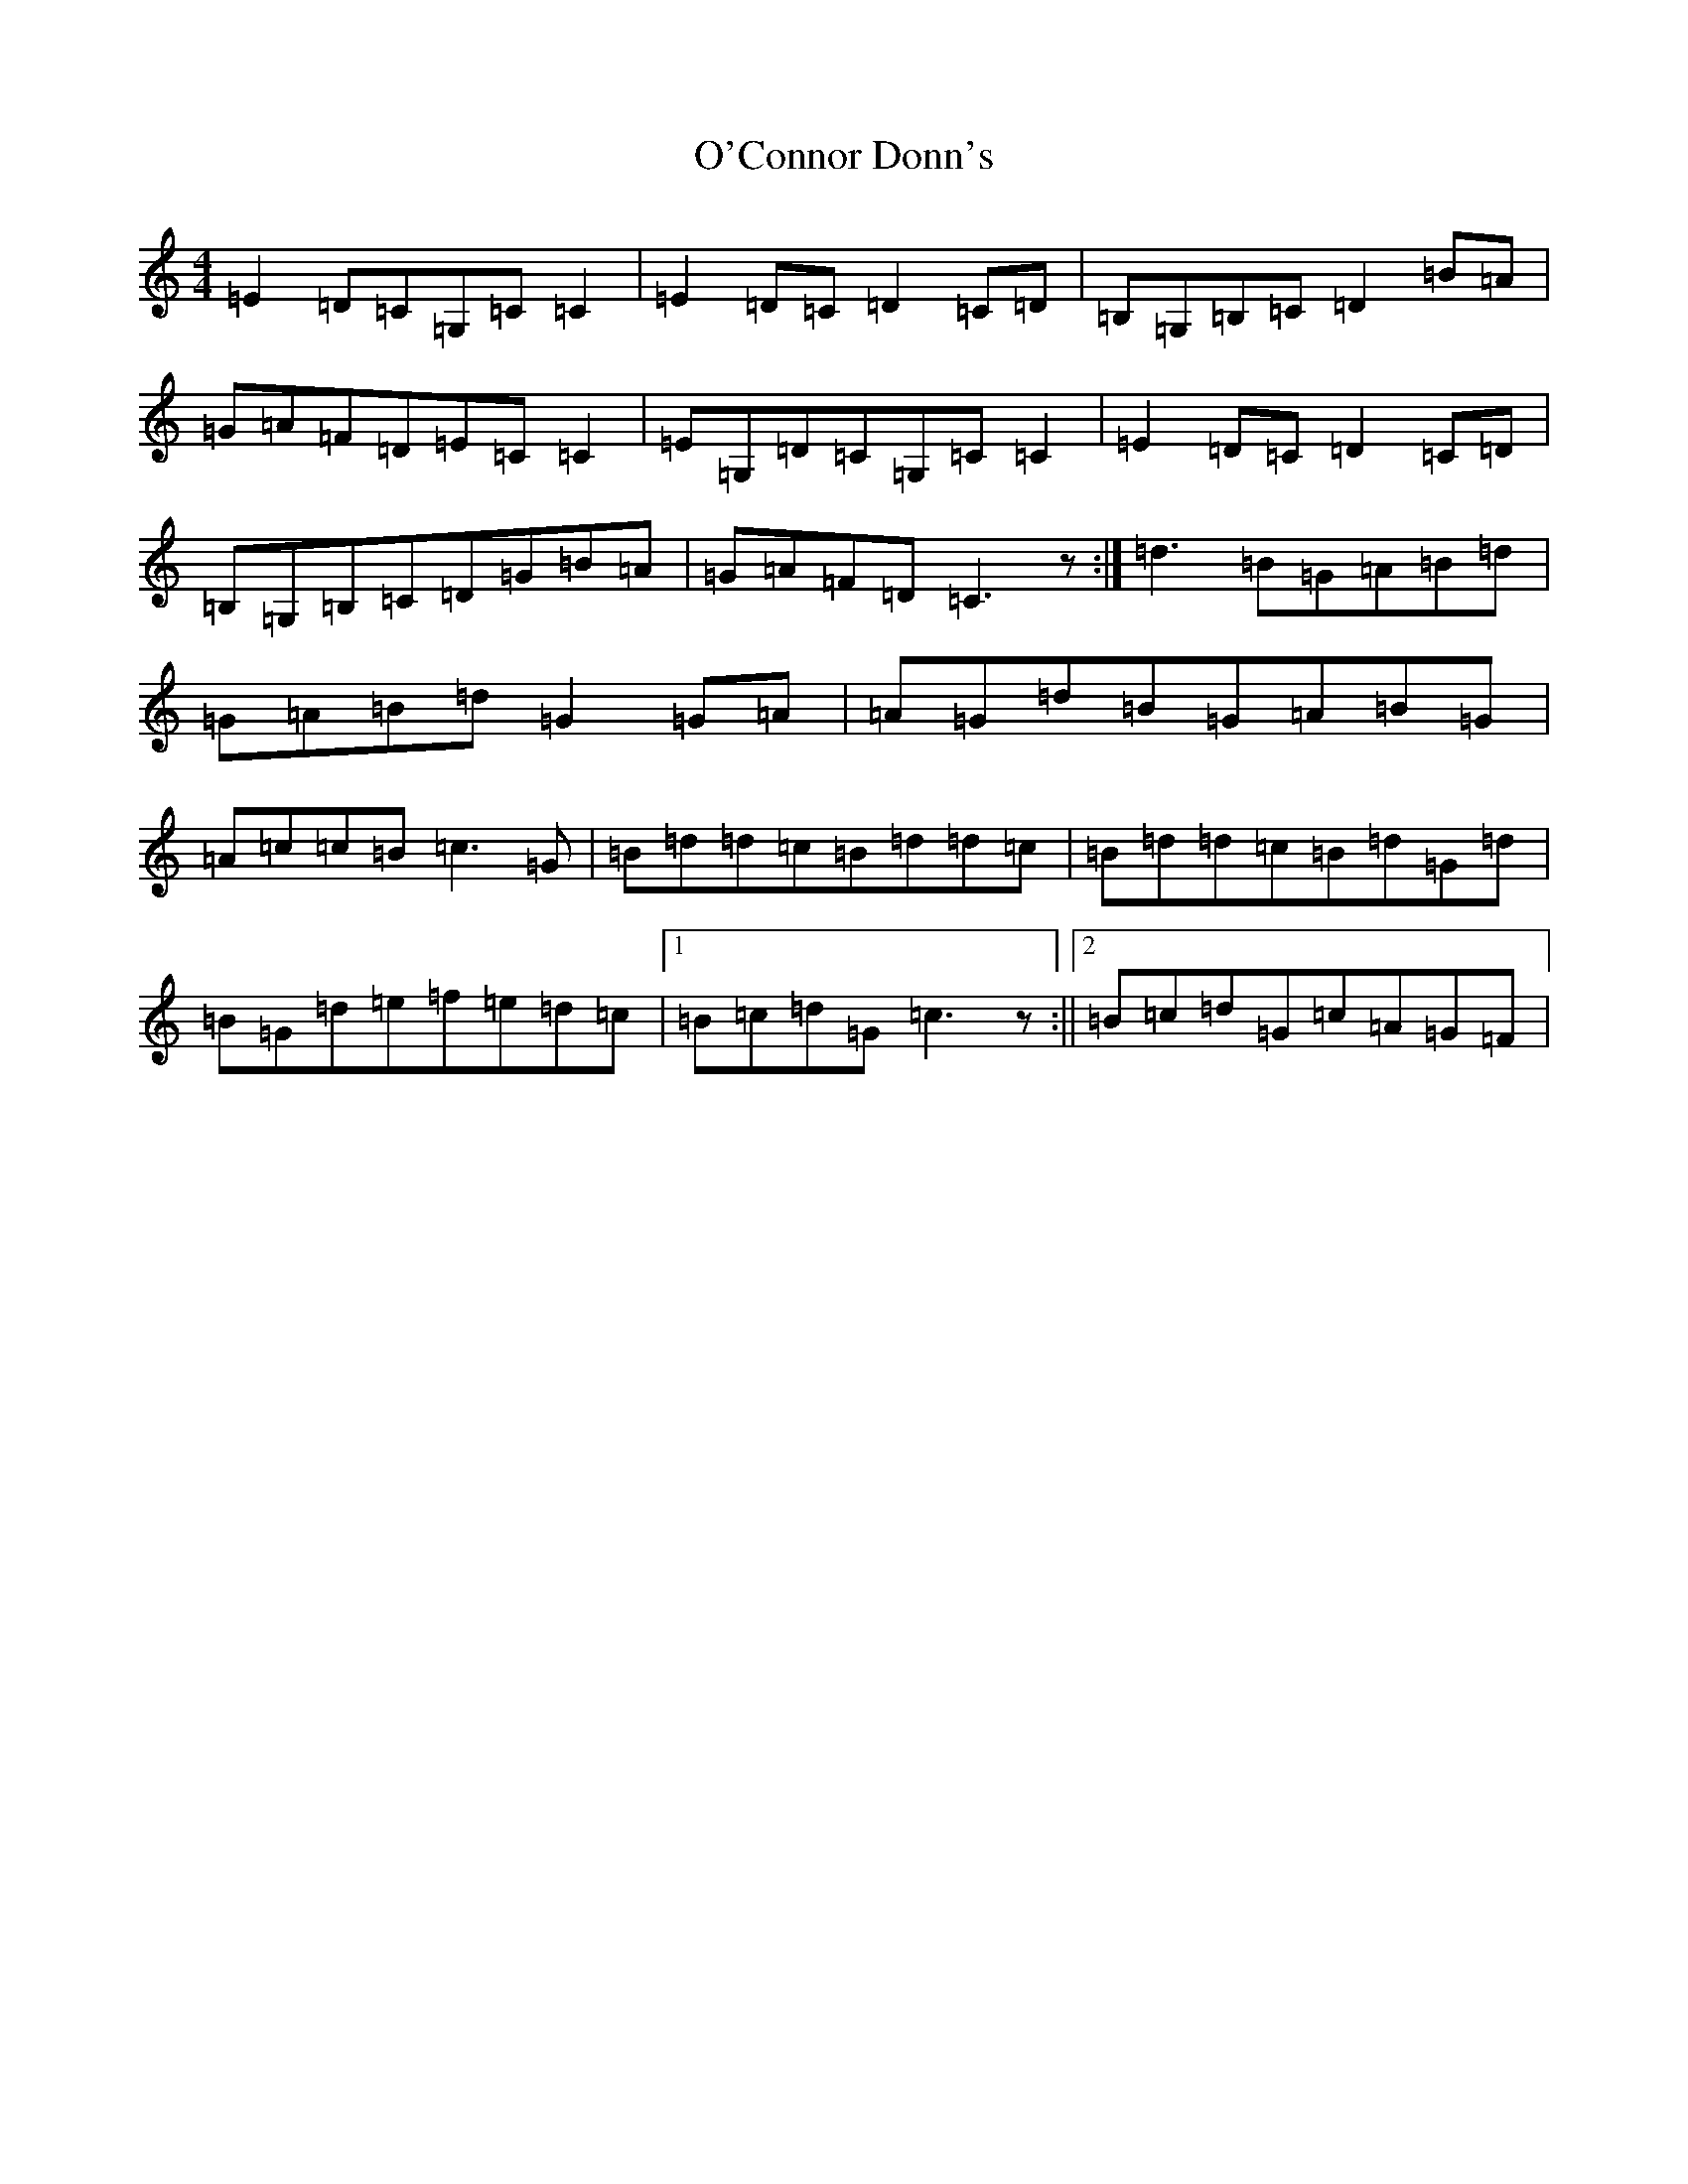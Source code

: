 X: 4144
T: O'Connor Donn's
S: https://thesession.org/tunes/1660#setting2541
R: reel
M:4/4
L:1/8
K: C Major
=E2=D=C=G,=C=C2|=E2=D=C=D2=C=D|=B,=G,=B,=C=D2=B=A|=G=A=F=D=E=C=C2|=E=G,=D=C=G,=C=C2|=E2=D=C=D2=C=D|=B,=G,=B,=C=D=G=B=A|=G=A=F=D=C3z:|=d3=B=G=A=B=d|=G=A=B=d=G2=G=A|=A=G=d=B=G=A=B=G|=A=c=c=B=c3=G|=B=d=d=c=B=d=d=c|=B=d=d=c=B=d=G=d|=B=G=d=e=f=e=d=c|1=B=c=d=G=c3z:||2=B=c=d=G=c=A=G=F|